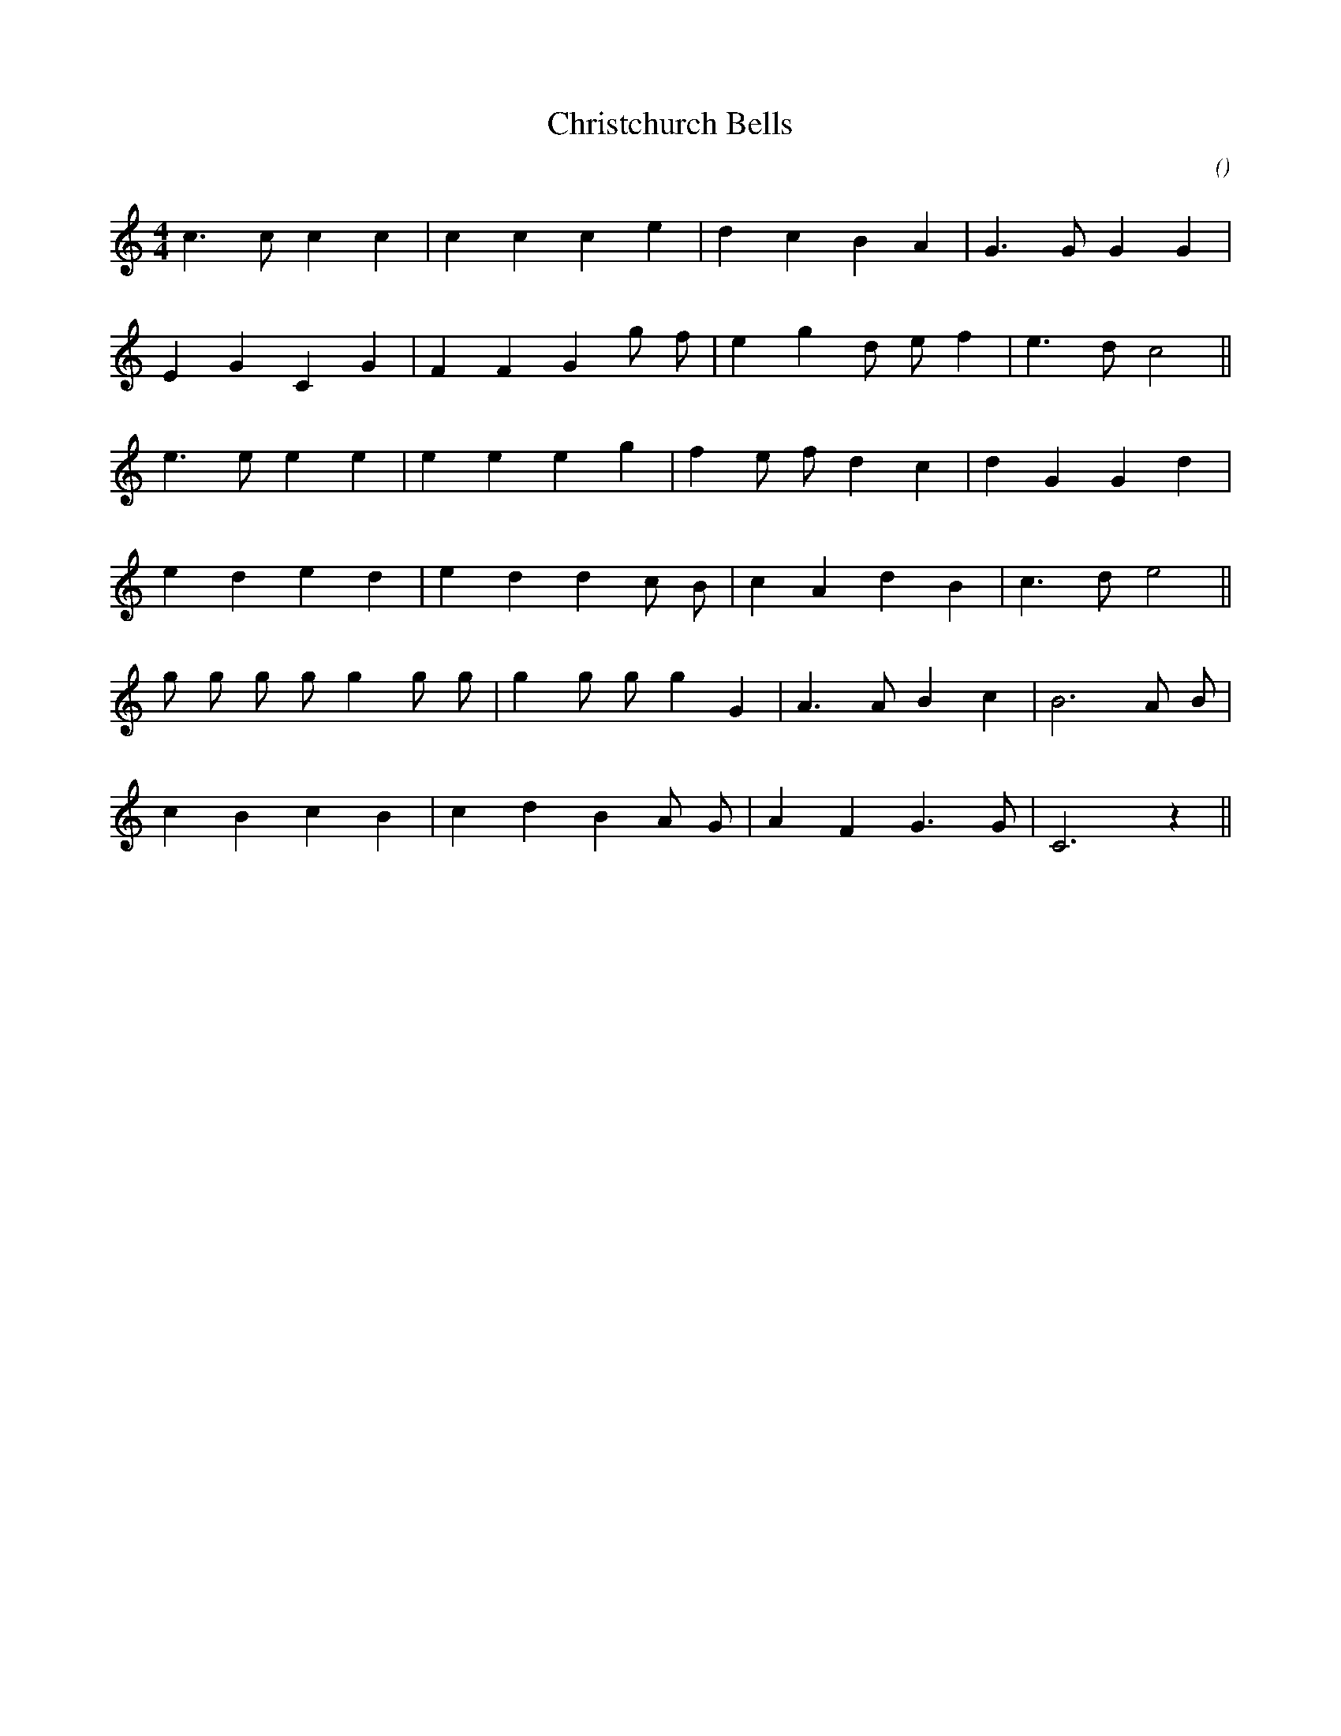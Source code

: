 X:1
T: Christchurch Bells
N:
C:
S:
A:
O:
R:
M:4/4
K:C
I:speed 212
%W: A
% voice 1 (1 lines, 16 notes)
K:C
M:4/4
L:1/16
c6 c2 c4 c4 |c4 c4 c4 e4 |d4 c4 B4 A4 |G6 G2 G4 G4 |
%W:
% voice 1 (1 lines, 17 notes)
E4 G4 C4 G4 |F4 F4 G4 g2 f2 |e4 g4 d2 e2 f4 |e6 d2 c8 ||
%W: B
% voice 1 (1 lines, 17 notes)
e6 e2 e4 e4 |e4 e4 e4 g4 |f4 e2 f2 d4 c4 |d4 G4 G4 d4 |
%W:
% voice 1 (1 lines, 16 notes)
e4 d4 e4 d4 |e4 d4 d4 c2 B2 |c4 A4 d4 B4 |c6 d2 e8 ||
%W: C
% voice 1 (1 lines, 19 notes)
g2 g2 g2 g2 g4 g2 g2 |g4 g2 g2 g4 G4 |A6 A2 B4 c4 |B12 A2 B2 |
%W:
% voice 1 (1 lines, 15 notes)
c4 B4 c4 B4 |c4 d4 B4 A2 G2 |A4 F4 G6 G2 |C12 z4 ||

